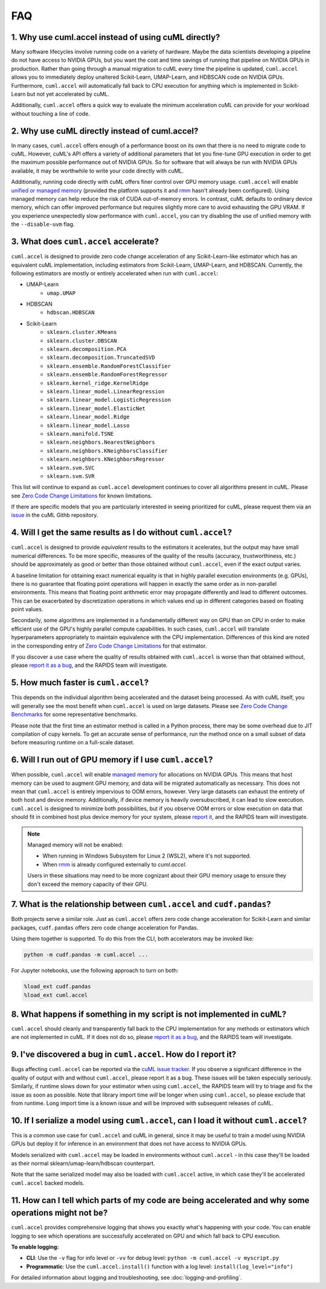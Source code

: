 FAQ
---

1. Why use cuml.accel instead of using cuML directly?
^^^^^^^^^^^^^^^^^^^^^^^^^^^^^^^^^^^^^^^^^^^^^^^^^^^^^
Many software lifecycles involve running code on a variety of hardware. Maybe
the data scientists developing a pipeline do not have access to NVIDIA GPUs,
but you want the cost and time savings of running that pipeline on NVIDIA GPUs
in production. Rather than going through a manual migration to cuML every time
the pipeline is updated, ``cuml.accel`` allows you to immediately deploy
unaltered Scikit-Learn, UMAP-Learn, and HDBSCAN code on NVIDIA GPUs.
Furthermore, ``cuml.accel`` will automatically fall back to CPU execution for
anything which is implemented in Scikit-Learn but not yet accelerated by cuML.

Additionally, ``cuml.accel`` offers a quick way to evaluate the minimum
acceleration cuML can provide for your workload without touching a line of
code.

2. Why use cuML directly instead of cuml.accel?
^^^^^^^^^^^^^^^^^^^^^^^^^^^^^^^^^^^^^^^^^^^^^^^
In many cases, ``cuml.accel`` offers enough of a performance boost on its own
that there is no need to migrate code to cuML. However, cuML's API offers a
variety of additional parameters that let you fine-tune GPU execution in order
to get the maximum possible performance out of NVIDIA GPUs. So for software
that will always be run with NVIDIA GPUs available, it may be worthwhile to
write your code directly with cuML.

Additionally, running code directly with cuML offers finer control over GPU
memory usage. ``cuml.accel`` will enable `unified or managed memory
<https://developer.nvidia.com/blog/unified-memory-cuda-beginners/>`_ (provided
the platform supports it and `rmm
<https://docs.rapids.ai/api/rmm/stable/guide/>`_ hasn't already been configured).
Using managed memory can help reduce the risk of CUDA out-of-memory errors.
In contrast, cuML defaults to ordinary device memory, which can offer improved
performance but requires slightly more care to avoid exhausting the GPU VRAM.
If you experience unexpectedly slow performance with ``cuml.accel``, you can
try disabling the use of unified memory with the ``--disable-uvm`` flag.

3. What does ``cuml.accel`` accelerate?
^^^^^^^^^^^^^^^^^^^^^^^^^^^^^^^^^^^^^^^
``cuml.accel`` is designed to provide zero code change acceleration of any
Scikit-Learn-like estimator which has an equivalent cuML implementation,
including estimators from Scikit-Learn, UMAP-Learn, and HDBSCAN. Currently,
the following estimators are mostly or entirely accelerated when run with
``cuml.accel``:

* UMAP-Learn
    * ``umap.UMAP``
* HDBSCAN
    * ``hdbscan.HDBSCAN``
* Scikit-Learn
    * ``sklearn.cluster.KMeans``
    * ``sklearn.cluster.DBSCAN``
    * ``sklearn.decomposition.PCA``
    * ``sklearn.decomposition.TruncatedSVD``
    * ``sklearn.ensemble.RandomForestClassifier``
    * ``sklearn.ensemble.RandomForestRegressor``
    * ``sklearn.kernel_ridge.KernelRidge``
    * ``sklearn.linear_model.LinearRegression``
    * ``sklearn.linear_model.LogisticRegression``
    * ``sklearn.linear_model.ElasticNet``
    * ``sklearn.linear_model.Ridge``
    * ``sklearn.linear_model.Lasso``
    * ``sklearn.manifold.TSNE``
    * ``sklearn.neighbors.NearestNeighbors``
    * ``sklearn.neighbors.KNeighborsClassifier``
    * ``sklearn.neighbors.KNeighborsRegressor``
    * ``sklearn.svm.SVC``
    * ``sklearn.svm.SVR``

This list will continue to expand as ``cuml.accel`` development
continues to cover all algorithms present in cuML.
Please see `Zero Code Change Limitations <zero-code-change-limitations.rst>`_
for known limitations.

If there are specific models that you are particularly interested in seeing
prioritized for cuML, please request them via an `issue <https://github.com/rapidsai/cuml/issues/new?template=feature_request.md>`_ in
the cuML Githb repository.

4. Will I get the same results as I do without ``cuml.accel``?
^^^^^^^^^^^^^^^^^^^^^^^^^^^^^^^^^^^^^^^^^^^^^^^^^^^^^^^^^^^^^^
``cuml.accel`` is designed to provide *equivalent* results to the estimators
it acelerates, but the output may have small numerical differences. To be more
specific, measures of the quality of the results (accuracy,
trustworthiness, etc.) should be approximately as good or better than those
obtained without ``cuml.accel``, even if the exact output varies.

A baseline limitation for obtaining exact numerical equality is that in
highly parallel execution environments (e.g. GPUs), there is no guarantee that
floating point operations will happen in exactly the same order as in
non-parallel environments. This means that floating point arithmetic error
may propagate differently and lead to different outcomes. This can be
exacerbated by discretization operations in which values end up in
different categories based on floating point values.

Secondarily, some algorithms are implemented in a fundamentally different
way on GPU than on CPU in order to make efficient use of the GPU's highly
parallel compute capabilities. In such cases, ``cuml.accel`` will translate
hyperparameters appropriately to maintain equivalence with the CPU
implementation. Differences of this kind are noted in the corresponding entry
of `Zero Code Change Limitations <zero-code-change-limitations.rst>`_ for that
estimator.

If you discover a use case where the quality of results obtained with
``cuml.accel`` is worse than that obtained without, please `report it as a bug
<https://github.com/rapidsai/cuml/issues/new?template=bug_report.md>`_, and the
RAPIDS team will investigate.

5. How much faster is ``cuml.accel``?
^^^^^^^^^^^^^^^^^^^^^^^^^^^^^^^^^^^^^
This depends on the individual algorithm being accelerated and the dataset
being processed. As with cuML itself, you will generally see the most benefit
when ``cuml.accel`` is used on large datasets. Please see
`Zero Code Change Benchmarks <zero-code-change-benchmarks.rst>`_ for some representative benchmarks.

Please note that the first time an estimator method is called in a Python
process, there may be some overhead due to JIT compilation of cupy kernels. To
get an accurate sense of performance, run the method once on a small subset of
data before measuring runtime on a full-scale dataset.

6. Will I run out of GPU memory if I use ``cuml.accel``?
^^^^^^^^^^^^^^^^^^^^^^^^^^^^^^^^^^^^^^^^^^^^^^^^^^^^^^^^

When possible, ``cuml.accel`` will enable `managed memory
<https://developer.nvidia.com/blog/unified-memory-cuda-beginners/>`_ for
allocations on NVIDIA GPUs. This means that host memory can be used to augment
GPU memory, and data will be migrated automatically as necessary. This does not
mean that ``cuml.accel`` is entirely impervious to OOM errors, however. Very
large datasets can exhaust the entirety of both host and device memory.
Additionally, if device memory is heavily oversubscribed, it can lead to slow
execution. ``cuml.accel`` is designed to minimize both possibilities, but if
you observe OOM errors or slow execution on data that should fit in combined
host plus device memory for your system, please `report it
<https://github.com/rapidsai/cuml/issues/new?template=bug_report.md>`_, and the
RAPIDS team will investigate.

.. note::

   Managed memory will not be enabled:

   - When running in Windows Subsystem for Linux 2 (WSL2), where it's not
     supported.
   - When `rmm <https://docs.rapids.ai/api/rmm/stable/guide/>`_ is already
     configured externally to `cuml.accel`.

   Users in these situations may need to be more cognizant about their GPU
   memory usage to ensure they don't exceed the memory capacity of their GPU.

7. What is the relationship between ``cuml.accel`` and ``cudf.pandas``?
^^^^^^^^^^^^^^^^^^^^^^^^^^^^^^^^^^^^^^^^^^^^^^^^^^^^^^^^^^^^^^^^^^^^^^^
Both projects serve a similar role. Just as ``cuml.accel`` offers zero code
change acceleration for Scikit-Learn and similar packages, ``cudf.pandas``
offers zero code change acceleration for Pandas.

Using them together is supported. To do this from the CLI, both accelerators
may be invoked like:

.. code-block:: console

   python -m cudf.pandas -m cuml.accel ...

For Jupyter notebooks, use the following approach to turn on both:

.. code-block::

   %load_ext cudf.pandas
   %load_ext cuml.accel


8. What happens if something in my script is not implemented in cuML?
^^^^^^^^^^^^^^^^^^^^^^^^^^^^^^^^^^^^^^^^^^^^^^^^^^^^^^^^^^^^^^^^^^^^^
``cuml.accel`` should cleanly and transparently fall back to the CPU
implementation for any methods or estimators which are not implemented in cuML.
If it does not do so, please `report it as a bug <https://github.com/rapidsai/cuml/issues/new?template=bug_report.md>`_, and the RAPIDS team will investigate.

9. I've discovered a bug in ``cuml.accel``. How do I report it?
^^^^^^^^^^^^^^^^^^^^^^^^^^^^^^^^^^^^^^^^^^^^^^^^^^^^^^^^^^^^^^^
Bugs affecting ``cuml.accel`` can be reported via the `cuML issue tracker <https://github.com/rapidsai/cuml/issues/new?template=bug_report.md>`_. If you observe a significant difference in the quality of output with and without ``cuml.accel``, please report it as a bug. These issues will be taken especially seriously. Similarly, if runtime slows down for your estimator when using ``cuml.accel``, the RAPIDS team will try to triage and fix the issue as soon as possible. Note that library import time *will* be longer when using ``cuml.accel``, so please exclude that from runtime. Long import time is a known issue and will be improved with subsequent releases of cuML.

10. If I serialize a model using ``cuml.accel``, can I load it without ``cuml.accel``?
^^^^^^^^^^^^^^^^^^^^^^^^^^^^^^^^^^^^^^^^^^^^^^^^^^^^^^^^^^^^^^^^^^^^^^^^^^^^^^^^^^^^^^
This is a common use case for ``cuml.accel`` and cuML in general, since it may
be useful to train a model using NVIDIA GPUs but deploy it for inference in an
environment that does not have access to NVIDIA GPUs.

Models serialized with ``cuml.accel`` may be loaded in environments without
``cuml.accel`` - in this case they'll be loaded as their normal
sklearn/umap-learn/hdbscan counterpart.

Note that the same serialized model may also be loaded with ``cuml.accel``
active, in which case they'll be accelerated ``cuml.accel`` backed models.

11. How can I tell which parts of my code are being accelerated and why some operations might not be?
^^^^^^^^^^^^^^^^^^^^^^^^^^^^^^^^^^^^^^^^^^^^^^^^^^^^^^^^^^^^^^^^^^^^^^^^^^^^^^^^^^^^^^^^^^^^^^^^^^^^^^^
``cuml.accel`` provides comprehensive logging that shows you exactly what's happening
with your code. You can enable logging to see which operations are successfully
accelerated on GPU and which fall back to CPU execution.

**To enable logging:**

* **CLI**: Use the ``-v`` flag for info level or ``-vv`` for debug level:
  ``python -m cuml.accel -v myscript.py``
* **Programmatic**: Use the ``cuml.accel.install()`` function with a log level:
  ``install(log_level="info")``

For detailed information about logging and troubleshooting, see
:doc:`logging-and-profiling`.
